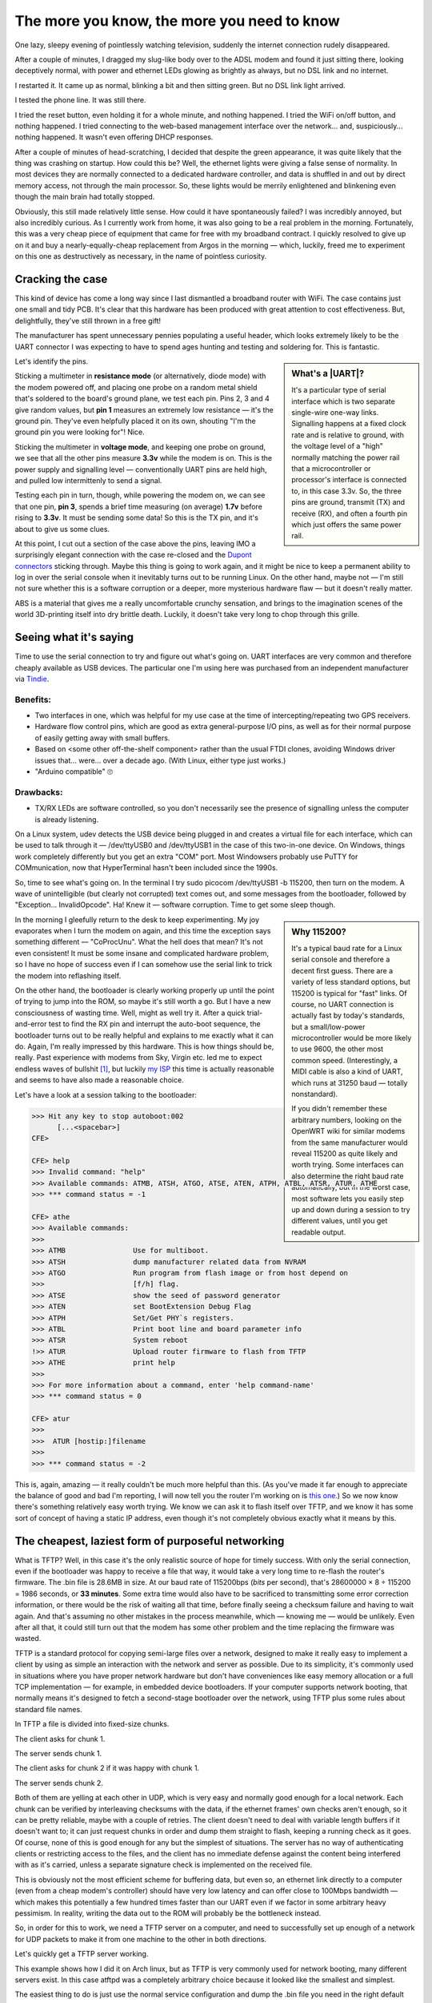 ============================================
The more you know, the more you need to know
============================================

.. role:: shell
.. role:: sysname
.. role:: strike
.. raw:: html

  <link rel=stylesheet href=../gen/article.css>
  <meta name=viewport content="width=device-width, initial-scale=1"><!-- FU -->

One lazy, sleepy evening of pointlessly watching television, suddenly the internet connection rudely disappeared.

After a couple of minutes, I dragged my slug-like body over to the ADSL modem and found it just sitting there, looking deceptively normal, with power and ethernet LEDs glowing as brightly as always, but no DSL link and no internet.

I restarted it. It came up as normal, blinking a bit and then sitting green. But no DSL link light arrived.

I tested the phone line. It was still there.

I tried the reset button, even holding it for a whole minute, and nothing happened. I tried the WiFi on/off button, and nothing happened. I tried connecting to the web-based management interface over the network... and, suspiciously... nothing happened. It wasn't even offering DHCP responses.

.. image:: leds_before.jpg
   :alt: Power and ethernet LEDs glowing misleadingly happily

After a couple of minutes of head-scratching, I decided that despite the green appearance, it was quite likely that the thing was crashing on startup. How could this be? Well, the ethernet lights were giving a false sense of normality. In most devices they are normally connected to a dedicated hardware controller, and data is shuffled in and out by direct memory access, not through the main processor. So, these lights would be merrily enlightened and blinkening even though the main brain had totally stopped.

Obviously, this still made relatively little sense. How could it have spontaneously failed? I was incredibly annoyed, but also incredibly curious. As I currently work from home, it was also going to be a real problem in the morning. Fortunately, this was a very cheap piece of equipment that came for free with my broadband contract. I quickly resolved to give up on it and buy a nearly-equally-cheap replacement from Argos in the morning — which, luckily, freed me to experiment on this one as destructively as necessary, in the name of pointless curiosity.


Cracking the case
=================

This kind of device has come a long way since I last dismantled a broadband router with WiFi. The case contains just one small and tidy PCB. It's clear that this hardware has been produced with great attention to cost effectiveness. But, delightfully, they've still thrown in a free gift!

.. image:: pcb_uart.jpg
   :alt: PCB with close-up of UART header

The manufacturer has spent unnecessary pennies populating a useful header, which looks extremely likely to be the UART connector I was expecting to have to spend ages hunting and testing and soldering for. This is fantastic.

.. sidebar:: What's a |UART|?
  :class: right

  It's a particular type of serial interface which is two separate single-wire one-way links. Signalling happens at a fixed clock rate and is relative to ground, with the voltage level of a "high" normally matching the power rail that a microcontroller or processor's interface is connected to, in this case 3.3v. So, the three pins are ground, transmit (TX) and receive (RX), and often a fourth pin which just offers the same power rail.

Let's identify the pins.

Sticking a multimeter in **resistance mode** (or alternatively, diode mode) with the modem powered off, and placing one probe on a random metal shield that's soldered to the board's ground plane, we test each pin. Pins 2, 3 and 4 give random values, but **pin 1** measures an extremely low resistance — it's the ground pin. They've even helpfully placed it on its own, shouting "I'm the ground pin you were looking for"! Nice.

Sticking the multimeter in **voltage mode**, and keeping one probe on ground, we see that all the other pins measure **3.3v** while the modem is on. This is the power supply and signalling level — conventionally UART pins are held high, and pulled low intermittenly to send a signal.

Testing each pin in turn, though, while powering the modem on, we can see that one pin, **pin 3**, spends a brief time measuring (on average) **1.7v** before rising to **3.3v**. It must be sending some data! So this is the TX pin, and it's about to give us some clues.

At this point, I cut out a section of the case above the pins, leaving IMO a surprisingly elegant connection with the case re-closed and the `Dupont connectors`_ sticking through. Maybe this thing is going to work again, and it might be nice to keep a permanent ability to log in over the serial console when it inevitably turns out to be running Linux. On the other hand, maybe not — I'm still not sure whether this is a software corruption or a deeper, more mysterious hardware flaw — but it doesn't really matter.

.. _`Dupont connectors`: http://tech.mattmillman.com/info/crimpconnectors/#minipv

.. image:: chopped_case.jpg
   :alt: Back of case after surgery, with serial cables going through

ABS is a material that gives me a really uncomfortable crunchy sensation, and brings to the imagination scenes of the world 3D-printing itself into dry brittle death. Luckily, it doesn't take very long to chop through this grille.


Seeing what it's saying
=======================

Time to use the serial connection to try and figure out what's going on. UART interfaces are very common and therefore cheaply available as USB devices. The particular one I'm using here was purchased from an independent manufacturer via Tindie_.

.. _Tindie: https://www.tindie.com/products/Dantronics/dual-usb-to-uart-with-handshaking/

Benefits:
~~~~~~~~~

+ Two interfaces in one, which was helpful for my use case at the time of intercepting/repeating two GPS receivers.

+ Hardware flow control pins, which are good as extra general-purpose I/O pins, as well as for their normal purpose of easily getting away with small buffers.

+ Based on \<some other off-the-shelf component\> rather than the usual FTDI clones, avoiding Windows driver issues that... were... over a decade ago. (With Linux, either type just works.)

+ "Arduino compatible" 🙄

Drawbacks:
~~~~~~~~~~

- TX/RX LEDs are software controlled, so you don't necessarily see the presence of signalling unless the computer is already listening.

.. image:: uart_usb_connection.png
   :alt: Connection diagram between modem UART and USB interface

On a Linux system, :sysname:`udev` detects the USB device being plugged in and creates a virtual file for each interface, which can be used to talk through it — :sysname:`/dev/ttyUSB0` and :sysname:`/dev/ttyUSB1` in the case of this two-in-one device. On Windows, things work completely differently but you get an extra "COM" port. Most Windowsers probably use PuTTY for COMmunication, now that HyperTerminal hasn't been included since the 1990s.

So, time to see what's going on. In the terminal I try :shell:`sudo picocom /dev/ttyUSB1 -b 115200`, then turn on the modem. A wave of unintelligible (but clearly not corrupted) text comes out, and some messages from the bootloader, followed by ":sysname:`Exception`... :sysname:`InvalidOpcode`". Ha! Knew it — software corruption. Time to get some sleep though.

.. sidebar:: Why 115200?
  :class: right

  It's a typical baud rate for a Linux serial console and therefore a decent first guess. There are a variety of less standard options, but :sysname:`115200` is typical for "fast" links. Of course, no UART connection is actually fast by today's standards, but a small/low-power microcontroller would be more likely to use :sysname:`9600`, the other most common speed. (Interestingly, a MIDI cable is also a kind of UART, which runs at :sysname:`31250` baud — totally nonstandard).

  If you didn't remember these arbitrary numbers, looking on the OpenWRT wiki for similar modems from the same manufacturer would reveal :sysname:`115200` as quite likely and worth trying. Some interfaces can also determine the right baud rate automatically, but in the worst case, most software lets you easily step up and down during a session to try different values, until you get readable output.

In the morning I gleefully return to the desk to keep experimenting. My joy evaporates when I turn the modem on again, and this time the exception says something different — ":sysname:`CoProcUnu`". What the hell does that mean? It's not even consistent! It must be some insane and complicated hardware problem, so I have no hope of success even if I can somehow use the serial link to trick the modem into reflashing itself.

On the other hand, the bootloader is clearly working properly up until the point of trying to jump into the ROM, so maybe it's still worth a go. But I have a new consciousness of wasting time. Well, might as well try it. After a quick trial-and-error test to find the RX pin and interrupt the auto-boot sequence, the bootloader turns out to be really helpful and explains to me exactly what it can do. Again, I'm really impressed by this hardware. This is how things should be, really. Past experience with modems from Sky, Virgin etc. led me to expect endless waves of bullshit [#bullshit]_, but luckily `my ISP`_ this time is actually reasonable and seems to have also made a reasonable choice.

.. _`my ISP`: https://www.aa.net.uk/

Let's have a look at a session talking to the bootloader:

.. code:: session

  >>> Hit any key to stop autoboot:002
        [...<spacebar>]
  CFE>

  CFE> help
  >>> Invalid command: "help"
  >>> Available commands: ATMB, ATSH, ATGO, ATSE, ATEN, ATPH, ATBL, ATSR, ATUR, ATHE
  >>> *** command status = -1

  CFE> athe
  >>> Available commands:
  >>>
  >>> ATMB                Use for multiboot.
  >>> ATSH                dump manufacturer related data from NVRAM
  >>> ATGO                Run program from flash image or from host depend on 
  >>>                     [f/h] flag.
  >>> ATSE                show the seed of password generator
  >>> ATEN                set BootExtension Debug Flag
  >>> ATPH                Set/Get PHY`s registers.
  >>> ATBL                Print boot line and board parameter info
  >>> ATSR                System reboot
  !>> ATUR                Upload router firmware to flash from TFTP
  >>> ATHE                print help
  >>>
  >>> For more information about a command, enter 'help command-name'
  >>> *** command status = 0

  CFE> atur
  >>>
  >>>  ATUR [hostip:]filename
  >>>
  >>> *** command status = -2

This is, again, amazing — it really couldn't be much more helpful than this. (As you've made it far enough to appreciate the balance of good and bad I'm reporting, I will now tell you the router I'm working on is `this one`_.) So we now know there's something relatively easy worth trying. We know we can ask it to flash itself over TFTP, and we know it has some sort of concept of having a static IP address, even though it's not completely obvious exactly what it means by this.

.. _`this one`: https://www.zyxel.com/products_services/Wireless-N-VDSL2-4-port-Gateway-with-USB-VMG1312-B10D/


The cheapest, laziest form of purposeful networking
===================================================

What is TFTP? Well, in this case it's the only realistic source of hope for timely success. With only the serial connection, even if the bootloader was happy to receive a file that way, it would take a very long time to re-flash the router's firmware. The .bin file is 28.6MB in size. At our baud rate of 115200bps (*bits* per second), that's 28600000 × 8 ÷ 115200 = 1986 seconds, or **33 minutes**. Some extra time would also have to be sacrificed to transmitting some error correction information, or there would be the risk of waiting all that time, before finally seeing a checksum failure and having to wait again. And that's assuming no other mistakes in the process meanwhile, which — knowing me — would be unlikely. Even after all that, it could still turn out that the modem has some other problem and the time replacing the firmware was wasted.

TFTP is a standard protocol for copying semi-large files over a network, designed to make it really easy to implement a client by using as simple an interaction with the network and server as possible. Due to its simplicity, it's commonly used in situations where you have proper network hardware but don't have conveniences like easy memory allocation or a full TCP implementation — for example, in embedded device bootloaders. If your computer supports network booting, that normally means it's designed to fetch a second-stage bootloader over the network, using TFTP plus some rules about standard file names.

In TFTP a file is divided into fixed-size chunks.

The client asks for chunk 1.

The server sends chunk 1.

The client asks for chunk 2 if it was happy with chunk 1.

The server sends chunk 2.

Both of them are yelling at each other in UDP, which is very easy and normally good enough for a local network. Each chunk can be verified by interleaving checksums with the data, if the ethernet frames' own checks aren't enough, so it can be pretty reliable, maybe with a couple of retries. The client doesn't need to deal with variable length buffers if it doesn't want to; it can just request chunks in order and dump them straight to flash, keeping a running check as it goes. Of course, none of this is good enough for any but the simplest of situations. The server has no way of authenticating clients or restricting access to the files, and the client has no immediate defense against the content being interfered with as it's carried, unless a separate signature check is implemented on the received file.

This is obviously not the most efficient scheme for buffering data, but even so, an ethernet link directly to a computer (even from a cheap modem's controller) should have very low latency and can offer close to 100Mbps bandwidth — which makes this potentially a few hundred times faster than our UART even if we factor in some arbitrary heavy pessimism. In reality, writing the data out to the ROM will probably be the bottleneck instead.

So, in order for this to work, we need a TFTP server on a computer, and need to successfully set up enough of a network for UDP packets to make it from one machine to the other in both directions.

Let's quickly get a TFTP server working.

This example shows how I did it on Arch linux, but as TFTP is very commonly used for network booting, many different servers exist. In this case :sysname:`atftpd` was a completely arbitrary choice because it looked like the smallest and simplest.

The easiest thing to do is just use the normal service configuration and dump the :sysname:`.bin` file you need in the right default place:

.. code:: session

  $ sudo pacman -S atftp
  $ sudo cp ~/download/firmware.bin /srv/atftp/
  $ sudo systemctl start atftpd
  $ systemctl status atftpd
  >>> Active: active (running)

And before introducing more problems at the same time... always best to do a quick local test:

.. code:: session

  $ cd ~/tmp
  $ atftp --get -r firmware.bin 127.0.0.1

That seems to work, so time to use it...


Cable time
==========

Setting up networking without any of the usual automation can be very boring, so choosing a simple approach is key. When the normal startup was interrupted at the serial console, the bootloader suggested it had already chosen a static IP for itself:

.. code:: session

    [...]
  Total Memory: 67108864 bytes (64MB)
  Boot Address: 0xb8000000

  NAND ECC Hamming, page size 0x800 bytes, spare size used 64 bytes
  NAND flash device: ESMT F59L1G81MA, id 0xc8d1 block 128KB size 131072KB
  pmc_init:PMC using DQM mode
  Board IP address                  : 192.168.1.1:ffffff00  
  Host IP address                   : 192.168.1.33  
  Gateway IP address                :   
  Run from flash/host/tftp (f/h/c)  : f  
  Default host run file name        : vmlinux  
  Default host flash file name      : bcm963xx_fs_kernel  
    [...]

I'm not totally sure whether this means it thinks it's :sysname:`192.168.1.1` or :sysname:`192.168.1.33` — but it doesn't matter, it can be either; we'll just give the computer an arbitrary address in the :sysname:`192.168.1/24` subnet and they will probably be happy to talk to each other. Neither has to be "the gateway", as we don't need to get to any other networks.

We connect a cable directly between the volunteer laptop and one of the router's ethernet ports. It has four ports and I didn't choose at random — the one labelled "Port 4 (WAN)" was the one, rather than the other three not labelled "WAN". This one has the ID 0 in software and seemed most likely to work. In half-arsed bootloader mode there are no guarantees — some routers will do TFTP over only one (normally port 0); some will apparently even spam the same packets out of all ports simultaneously to be extra helpful — but this seemed like a sensible choice to try first, and it did turn out to work.

After connecting the cable, what does the laptop say? Well, the link is detected as up but as the bootloader doesn't include a DHCP server, there is no automatically assigned IP address. So, let's set one. (Normally I use :strike:`NetworkMangler` NetworkManager to deal with WiFi networks. When doing manual changes, though, it's normally safer and less annoying to temporarily turn it off.)

.. code:: session

  $ ip link
  >>> 1: lo: <LOOPBACK,UP,LOWER_UP> mtu 65536 qdisc noqueue state UNKNOWN mode DEFAULT group default qlen 1000
  >>>     link/loopback 00:00:00:00:00:00 brd 00:00:00:00:00:00
  >>> 2: enp0s25: <NO-CARRIER,BROADCAST,MULTICAST,UP> mtu 1500 qdisc fq_codel state DOWN mode DEFAULT group default qlen 1000
  >>>     link/ether 68:f7:28:e7:60:5c brd ff:ff:ff:ff:ff:ff

  $ ip addr
  >>> 1: lo: <LOOPBACK,UP,LOWER_UP> mtu 65536 qdisc noqueue state UNKNOWN group default qlen 1000
  >>>     link/loopback 00:00:00:00:00:00 brd 00:00:00:00:00:00
  >>>     inet 127.0.0.1/8 scope host lo
  >>>        valid_lft forever preferred_lft forever
  >>>     inet6 ::1/128 scope host 
  >>>        valid_lft forever preferred_lft forever
  >>> 2: enp0s25: <BROADCAST,MULTICAST,UP,LOWER_UP> mtu 1500 qdisc fq_codel state UP group default qlen 1000
  >>>     link/ether 68:f7:28:e7:60:5c brd ff:ff:ff:ff:ff:ff
  >>>     inet6 fe80::1c1f:23e:2d1e:afa5/64 scope link noprefixroute 
  >>>        valid_lft forever preferred_lft forever

  $ sudo systemctl stop NetworkManager
  $ sudo ip addr add 192.168.1.100 dev enp0s25
  $ ip addr
  >>> 1: lo: <LOOPBACK,UP,LOWER_UP> mtu 65536 qdisc noqueue state UNKNOWN group default qlen 1000
  >>>     link/loopback 00:00:00:00:00:00 brd 00:00:00:00:00:00
  >>>     inet 127.0.0.1/8 scope host lo
  >>>        valid_lft forever preferred_lft forever
  >>>     inet6 ::1/128 scope host 
  >>>        valid_lft forever preferred_lft forever
  >>> 2: enp0s25: <BROADCAST,MULTICAST,UP,LOWER_UP> mtu 1500 qdisc fq_codel state UP group default qlen 1000
  >>>     link/ether 68:f7:28:e7:60:5c brd ff:ff:ff:ff:ff:ff
  !>>     inet 192.168.1.100/32 scope global enp0s25
  !>>        valid_lft forever preferred_lft forever
  >>>     inet6 fe80::1c1f:23e:2d1e:afa5/64 scope link noprefixroute 
  >>>        valid_lft forever preferred_lft forever

Easy! Time to try the download, then.

.. code:: session

  CFE> atur 192.168.1.100:firmware.bin
  >>> Loading 192.168.1.100:firmware.bin ...

        [...10 seconds later...]

  >>> Loading failed.: CFE error -21
  >>> *** command status = -21

Oops. Not working. If we were to use :sysname:`wireshark`, or :sysname:`iptables`' :sysname:`TRACE` target, we'd see packets coming in from the router successfully; but with only its default routing rules, the laptop doesn't know where to send replies. We need to correct that so that they go back out of the correct interface:

.. code:: session

  $ ip route
        [...nothing!]

  $ sudo ip route add 192.168.1.0/24 dev enp0s25
  $ ip route
  >>> 192.168.1.0/24 dev enp0s25 scope link

Let's try again...

.. code:: session

  CFE> atur 192.168.1.100:firmware.bin
  >>> Loading 192.168.1.100:firmware.bin ...

        [...16 seconds later, with lights blinking...]

  >>> Finished loading 28574720 bytes at 0x80770000
  >>> Correct model ID!!!
  >>>
  >>> Flashing root file system at address 0xb8020000 (flash offset 0x00020000).
  >>> kerSysWriteToFlashREW flashAddr[0xb8140000] MaxflashAddr[0xbbc00000] fromaddr[0x80790000] len[28442624]
  >>> kerSysWriteToFlashREW flashAddr[0xb8020000] MaxflashAddr[0x00000000] fromaddr[0x80770000] len[131072]
  >>> Succeed to flash the rootFS.
  >>>
  >>> OK
  >>>
  >>> Resetting board in 0 seconds...HELO
        [...]


And just like that, after a short pause for reconnecting all the cables:

.. code:: session

  >>> Hit any key to stop autoboot:000
  >>> Booting from latest image (address 0xb8020000, flash offset 0x00020000) ...
  >>> Decompression LZMA Image OK!
  >>> Entry at 0x80428e80
  >>> Closing network.
  >>> Disabling Switch ports.
  >>> Flushing Receive Buffers...
  >>> 0 buffers found
  >>> Closing DMA Channels
  >>> Starting program at 0x80428e80
  >>> Linux version 3.4.11 (root@TWPCZT02318-03) (gcc version 4.6.2 (OpenWrt GCC 4.6.2 unknown) ) #1 SMP PREEMPT Wed Jun 26 15:59:35 CST 2019
        [...]

.. image:: leds_after.jpg
   :alt: All LEDs lighting normally, now that it works again

So, all that's left is to clean up on the laptop.

.. code:: session

  $ sudo ip addr flush dev enp0s25
  $ sudo systemctl stop atftpd
  $ sudo systemctl restart NetworkManager

(Did you spot it?: If I'd got the first ``ip address`` command totally right and included a subnet mask, a route would automatically have been added at the same time:)

.. code:: session

                                  vvv
  $ sudo ip addr add 192.168.1.100/24 dev enp0s25
                                  ^^^
  $ ip route
  >>> 192.168.1.0/24 dev enp0s25 proto kernel scope link src 192.168.1.100


Getting the right firmware file
===============================

I didn't even mention this because it's the most boring part of the process — and to be honest, I left it until the last second, because I didn't want to be disappointed by this incredibly lame potential killjoy.

Luckily, the modem's manufacturer was no disappointment at all, operating a simple well-configured FTP server with directories for each model number. For each device they offered downloads of all the manuals, correctly datestamped firmware release ROM files *and* detailed release notes for each one.


So what happened, then?
=======================

- Botched half-successful network intrusion attempt?

- Random Javascript malware half-successfully attacking the management interface from the LAN?

- Accidental interruption of unsafe auto-update process?

- Flash memory corruption from foolishly-placed log files?

I have no clue at all what caused the problem, really. Please write to me if you have a good guess!


Needless conclusion
===================

I have rarely experienced such a strange case of mixed feelings, being simultaneously so annoyed that the problem happened to begin with, but so delighted and impressed with how easy the manufacturer made it to fix.

The thing is, though, if it hadn't been my flat where this thing was installed and failed, and if I hadn't coincidentally learned all the relevant information over the last couple of years, and had the enthusiasm to take it apart and waste time on it, it would just have been sent to landfill. Software, as always, is a dangerous thing to rely on — and increasingly responsible for the early obsolescence of otherwise-reliable hardware (though maybe more so in cases like smartphone updates than situations like this).

On the other hand, the top response to telling this story to most people was disbelief. (In general though, not from people in technical industries.) Do these things happen to me more frequently than others? I can't see why — I hadn't even tried to modify this device or done anything weird at all. Maybe it's a difference in perception? Things don't normally go wrong, so therefore they never do. And when they do, it's just seen as bad luck, not cause and effect that can be studied, so it's easy to write the waste off as part of life and forget about it.

Mostly, I'm just glad the enthusiasm paid off, and one tiny piece of hardware was saved from material downcycling.

.. |UART| raw:: html

   <abbr title="Universal Asynchronous Receiver/Transmitter">UART</abbr>

.. [#bullshit]

  The bullshit I'm talking about here is the typical policy of big "quadplay" providers (who I already dislike due to their long history of buying and ruining formerly-decent ISPs and offering useless multi-buy packages instead) where they will only let you use their specific hardware, and will simultaneously make that hardware as difficult as possible to fix, to obtain replacements for, or to reflash with the manufacturer's proper unrestricted firmware.

  I can only think of two reasons for this — cheaper support through predictable interactions or through remote meddling, or a desire to interfere with customers' LANs in unpleasant ways using their customized spy outposts.

  Neither is a good reason, so whenever I've been living with people who want to use these ISPs, I've tried to construct my own clean, good LAN, with these terrible modems as firewalled-off peripherals on their own subnet that are only used for internet access. I also use encrypted DNS and encrypted protocols as much as possible, on principle.

  There is no need to trust a company with any unnecessary information, particularly if it does not demonstrate moral or sensical integrity. Bear in mind also that, even if it currently does demonstrate these qualities, it could soon be sold to Amazon or Facebook.
